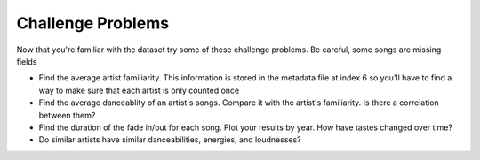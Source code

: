 Challenge Problems
##################

Now that you're familiar with the dataset try some of these
challenge problems. Be careful, some songs are missing fields

- Find the average artist familiarity. This information is stored
  in the metadata file at index 6 so you'll have to find a way
  to make sure that each artist is only counted once

- Find the average danceablity of an artist's songs. Compare it
  with the artist's familiarity. Is there a correlation between 
  them?

- Find the duration of the fade in/out for each song. Plot your
  results by year. How have tastes changed over time?

- Do similar artists have similar danceabilities, energies, and
  loudnesses?
